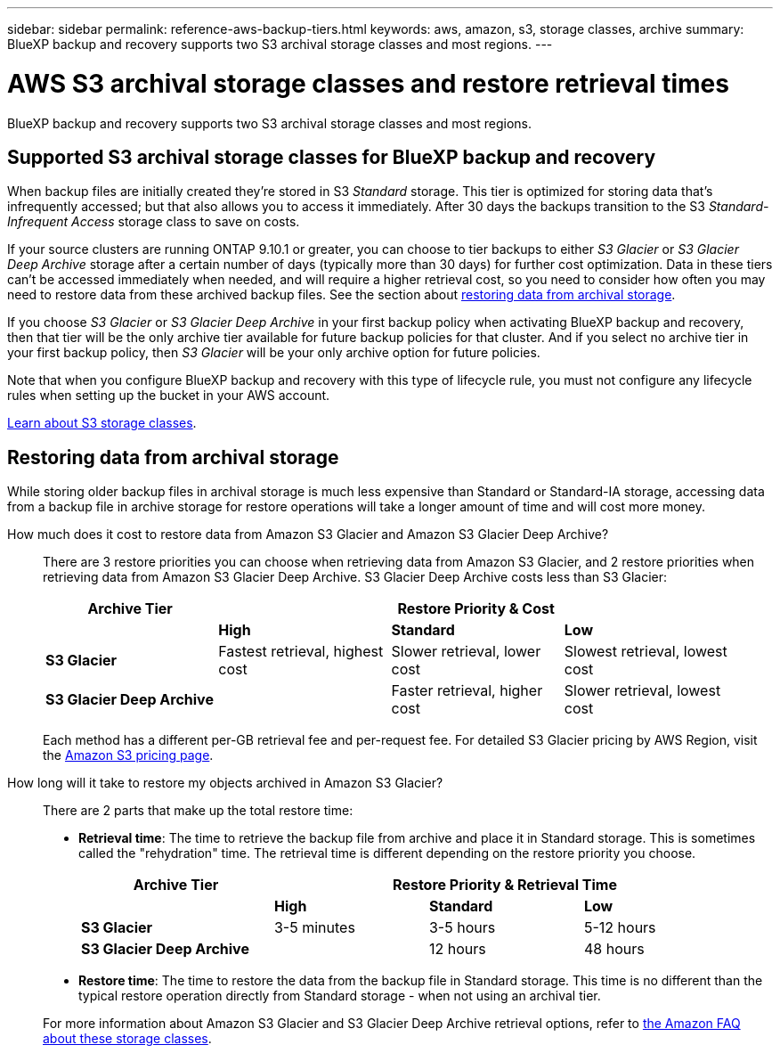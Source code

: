 ---
sidebar: sidebar
permalink: reference-aws-backup-tiers.html
keywords: aws, amazon, s3, storage classes, archive
summary: BlueXP backup and recovery supports two S3 archival storage classes and most regions.
---

= AWS S3 archival storage classes and restore retrieval times
:hardbreaks:
:nofooter:
:icons: font
:linkattrs:
:imagesdir: ./media/

[.lead]
BlueXP backup and recovery supports two S3 archival storage classes and most regions.

== Supported S3 archival storage classes for BlueXP backup and recovery

When backup files are initially created they're stored in S3 _Standard_ storage. This tier is optimized for storing data that's infrequently accessed; but that also allows you to access it immediately. After 30 days the backups transition to the S3 _Standard-Infrequent Access_ storage class to save on costs.

If your source clusters are running ONTAP 9.10.1 or greater, you can choose to tier backups to either _S3 Glacier_ or _S3 Glacier Deep Archive_ storage after a certain number of days (typically more than 30 days) for further cost optimization. Data in these tiers can't be accessed immediately when needed, and will require a higher retrieval cost, so you need to consider how often you may need to restore data from these archived backup files. See the section about <<Restoring data from archival storage,restoring data from archival storage>>.

If you choose _S3 Glacier_ or _S3 Glacier Deep Archive_ in your first backup policy when activating BlueXP backup and recovery, then that tier will be the only archive tier available for future backup policies for that cluster. And if you select no archive tier in your first backup policy, then _S3 Glacier_ will be your only archive option for future policies.

Note that when you configure BlueXP backup and recovery with this type of lifecycle rule, you must not configure any lifecycle rules when setting up the bucket in your AWS account.

https://aws.amazon.com/s3/storage-classes/[Learn about S3 storage classes^].

== Restoring data from archival storage

While storing older backup files in archival storage is much less expensive than Standard or Standard-IA storage, accessing data from a backup file in archive storage for restore operations will take a longer amount of time and will cost more money.

How much does it cost to restore data from Amazon S3 Glacier and Amazon S3 Glacier Deep Archive?::
There are 3 restore priorities you can choose when retrieving data from Amazon S3 Glacier, and 2 restore priorities when retrieving data from Amazon S3 Glacier Deep Archive. S3 Glacier Deep Archive costs less than S3 Glacier:
+
[cols=4*,options="header",cols="25,25,25,25",width="95%"]
|===

| Archive Tier
3+^| Restore Priority & Cost

| | *High* | *Standard* | *Low*
| *S3 Glacier* | Fastest retrieval, highest cost | Slower retrieval, lower cost | Slowest retrieval, lowest cost
| *S3 Glacier Deep Archive* |  | Faster retrieval, higher cost | Slower retrieval, lowest cost

|===
+
Each method has a different per-GB retrieval fee and per-request fee. For detailed S3 Glacier pricing by AWS Region, visit the https://aws.amazon.com/s3/pricing/[Amazon S3 pricing page^].

How long will it take to restore my objects archived in Amazon S3 Glacier?::
There are 2 parts that make up the total restore time:

* *Retrieval time*: The time to retrieve the backup file from archive and place it in Standard storage. This is sometimes called the "rehydration" time. The retrieval time is different depending on the restore priority you choose.
+
[cols=4*,options="header",cols="25,20,20,20",width="95%"]
|===

| Archive Tier
3+^| Restore Priority & Retrieval Time

| | *High* | *Standard* | *Low*
| *S3 Glacier* | 3-5 minutes | 3-5 hours | 5-12 hours
| *S3 Glacier Deep Archive* |  | 12 hours | 48 hours

|===

* *Restore time*: The time to restore the data from the backup file in Standard storage. This time is no different than the typical restore operation directly from Standard storage - when not using an archival tier.

+
For more information about Amazon S3 Glacier and S3 Glacier Deep Archive retrieval options, refer to https://aws.amazon.com/s3/faqs/#Amazon_S3_Glacier[the Amazon FAQ about these storage classes^].
